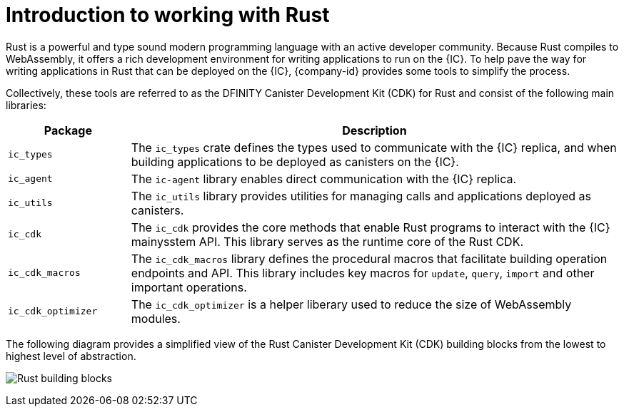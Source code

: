 = Introduction to working with Rust
:cdk-short-name: DFINITY Rust CDK
:cdk-long-name: DFINITY Canister Development Kit (CDK) for Rust
:cdk: Rust Canister Development Kit (CDK)

Rust is a powerful and type sound modern programming language with an active developer community.
Because Rust compiles to WebAssembly, it offers a rich development environment for writing applications to run on the {IC}.
To help pave the way for writing applications in Rust that can be deployed on the {IC}, {company-id} provides some tools to simplify the process.

Collectively, these tools are referred to as the {cdk-long-name} and consist of the following main libraries:

[width="100%",cols="<20%,<80%",options="header"]
|===
|Package |Description

|`+ic_types+` |The `+ic_types+` crate defines the types used to communicate with the {IC} replica, and when building applications to be deployed as canisters on the {IC}.

|`+ic_agent+` |The `+ic-agent+` library enables direct communication with the {IC} replica.

|`+ic_utils+` |The `+ic_utils+` library provides utilities for managing calls and applications deployed as canisters.


|`+ic_cdk+` |The `+ic_cdk+` provides the core methods that enable Rust programs to interact with the {IC} mainysstem API. This library serves as the runtime core of the Rust CDK.

|`+ic_cdk_macros+` |The `+ic_cdk_macros+` library defines the procedural macros that facilitate building operation endpoints and API. This library includes key macros for `+update+`, `+query+`, `+import+` and other important operations.

|`+ic_cdk_optimizer+` |The `+ic_cdk_optimizer+` is a helper liberary used to reduce the size of WebAssembly modules.

|===

The following diagram provides a simplified view of the {cdk} building blocks from the lowest to highest level of abstraction.

image:Rust-building-blocks.svg[]